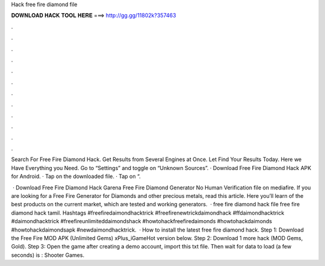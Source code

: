 Hack free fire diamond file



𝐃𝐎𝐖𝐍𝐋𝐎𝐀𝐃 𝐇𝐀𝐂𝐊 𝐓𝐎𝐎𝐋 𝐇𝐄𝐑𝐄 ===> http://gg.gg/11802k?357463



.



.



.



.



.



.



.



.



.



.



.



.

Search For Free Fire Diamond Hack. Get Results from Several Engines at Once. Let  Find Your Results Today. Here we Have Everything you Need. Go to “Settings” and toggle on “Unknown Sources”. · Download Free Fire Diamond Hack APK for Android. · Tap on the downloaded file. · Tap on “.

 · Download Free Fire Diamond Hack Garena Free Fire Diamond Generator No Human Verification  file on mediafire. If you are looking for a Free Fire Generator for Diamonds and other precious metals, read this article. Here you’ll learn of the best products on the current market, which are tested and working generators.  · free fire diamond hack file free fire diamond hack tamil. Hashtags #freefiredaimondhacktrick #freefirenewtrickdaimondhack #ffdaimondhacktrick #daimondhacktrick #freefireunlimiteddaimondshack #howtohackfreefiredaimonds #howtohackdaimonds #howtohackdaimondsapk #newdaimondhacktrick.  · How to install the latest free fire diamond hack. Step 1: Download the Free Fire MOD APK (Unlimited Gems) xPlus_iGameHot version below. Step 2: Download 1 more hack  (MOD Gems, Gold). Step 3: Open the game after creating a demo account, import this txt file. Then wait for data to load (a few seconds) is : Shooter Games.
